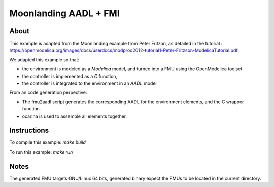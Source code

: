 Moonlanding AADL + FMI
======================

About
-----

This example is adapted from the Moonlanding example from Peter
Fritzon, as detailed in the tutorial :
https://openmodelica.org/images/docs/userdocs/modprod2012-tutorial1-Peter-Fritzson-ModelicaTutorial.pdf

We adapted this example so that:

* the environment is modeled as a `Modelica` model, and turned into a
  FMU using the OpenModelica toolset
* the controller is implemented as a `C` function,
* the controller is integrated to the environment in an `AADL` model

From an code generation perpective:

* The fmu2aadl script generates the corresponding AADL for the
  environment elements, and the C wrapper function.
* ocarina is used to assemble all elements together.

Instructions
------------

To compile this example: `make build`

To run this example: `make run`

Notes
-----

The generated FMU targets GNU/Linux 64 bits, generated binary expect
the FMUs to be located in the current directory.
